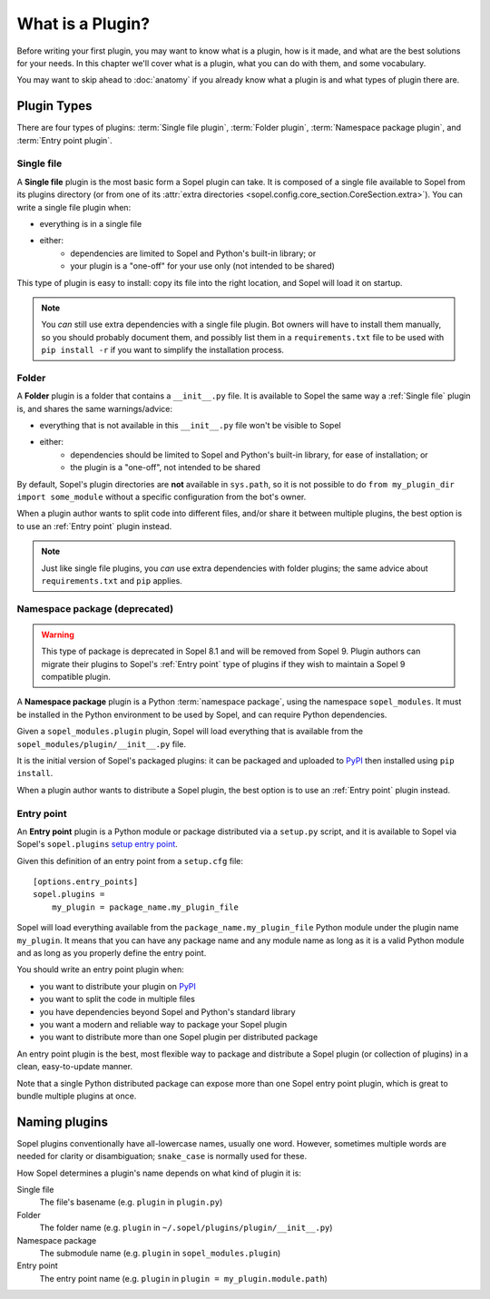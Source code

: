 =================
What is a Plugin?
=================

Before writing your first plugin, you may want to know what is a plugin, how is
it made, and what are the best solutions for your needs. In this chapter we'll
cover what is a plugin, what you can do with them, and some vocabulary.

You may want to skip ahead to :doc:`anatomy` if you already know what a plugin
is and what types of plugin there are.

Plugin Types
============

There are four types of plugins: :term:`Single file plugin`,
:term:`Folder plugin`, :term:`Namespace package plugin`, and
:term:`Entry point plugin`.

Single file
-----------

A **Single file** plugin is the most basic form a Sopel plugin can take. It is
composed of a single file available to Sopel from its plugins directory (or
from one of its
:attr:`extra directories <sopel.config.core_section.CoreSection.extra>`). You
can write a single file plugin when:

* everything is in a single file
* either:
   * dependencies are limited to Sopel and Python's built-in library; or
   * your plugin is a "one-off" for your use only (not intended to be shared)

This type of plugin is easy to install: copy its file into the right location,
and Sopel will load it on startup.

.. note::

   You *can* still use extra dependencies with a single file plugin. Bot owners
   will have to install them manually, so you should probably document them,
   and possibly list them in a ``requirements.txt`` file to be used with
   ``pip install -r`` if you want to simplify the installation process.

Folder
------

A **Folder** plugin is a folder that contains a ``__init__.py`` file. It is
available to Sopel the same way a :ref:`Single file` plugin is, and shares the
same warnings/advice:

* everything that is not available in this ``__init__.py`` file won't be
  visible to Sopel
* either:
   * dependencies should be limited to Sopel and Python's built-in library,
     for ease of installation; or
   * the plugin is a "one-off", not intended to be shared

By default, Sopel's plugin directories are **not** available in ``sys.path``,
so it is not possible to do ``from my_plugin_dir import some_module`` without
a specific configuration from the bot's owner.

When a plugin author wants to split code into different files, and/or share it
between multiple plugins, the best option is to use an :ref:`Entry point`
plugin instead.

.. note::

   Just like single file plugins, you *can* use extra dependencies with folder
   plugins; the same advice about ``requirements.txt`` and ``pip`` applies.

Namespace package (deprecated)
------------------------------

.. warning::

   This type of package is deprecated in Sopel 8.1 and will be removed from
   Sopel 9. Plugin authors can migrate their plugins to Sopel's
   :ref:`Entry point` type of plugins if they wish to maintain a Sopel 9
   compatible plugin.

.. deprecated:: 8.1

A **Namespace package** plugin is a Python :term:`namespace package`, using
the namespace ``sopel_modules``. It must be installed in the Python environment
to be used by Sopel, and can require Python dependencies.

Given a ``sopel_modules.plugin`` plugin, Sopel will load everything that is
available from the ``sopel_modules/plugin/__init__.py`` file.

It is the initial version of Sopel's packaged plugins: it can be packaged and
uploaded to `PyPI`_ then installed using ``pip install``.

When a plugin author wants to distribute a Sopel plugin, the best option is to
use an :ref:`Entry point` plugin instead.

Entry point
-----------

.. versionadded:: 7.0

An **Entry point** plugin is a Python module or package distributed via a
``setup.py`` script, and it is available to Sopel via Sopel's ``sopel.plugins``
`setup entry point`__.

Given this definition of an entry point from a ``setup.cfg`` file::

   [options.entry_points]
   sopel.plugins =
       my_plugin = package_name.my_plugin_file

Sopel will load everything available from the ``package_name.my_plugin_file``
Python module under the plugin name ``my_plugin``. It means that you can have
any package name and any module name as long as it is a valid Python module
and as long as you properly define the entry point.

You should write an entry point plugin when:

* you want to distribute your plugin on `PyPI`_
* you want to split the code in multiple files
* you have dependencies beyond Sopel and Python's standard library
* you want a modern and reliable way to package your Sopel plugin
* you want to distribute more than one Sopel plugin per distributed package

An entry point plugin is the best, most flexible way to package and distribute
a Sopel plugin (or collection of plugins) in a clean, easy-to-update manner.

Note that a single Python distributed package can expose more than one Sopel
entry point plugin, which is great to bundle multiple plugins at once.

.. seealso::

   The Python Packaging Authority explains how entry points work and how to
   use them in its `Entry points specification`_.

.. __: `Entry points specification`_


Naming plugins
==============

Sopel plugins conventionally have all-lowercase names, usually one word.
However, sometimes multiple words are needed for clarity or disambiguation;
``snake_case`` is normally used for these.

How Sopel determines a plugin's name depends on what kind of plugin it is:

Single file
   The file's basename (e.g. ``plugin`` in ``plugin.py``)

Folder
   The folder name (e.g. ``plugin`` in ``~/.sopel/plugins/plugin/__init__.py``)

Namespace package
   The submodule name (e.g. ``plugin`` in ``sopel_modules.plugin``)

Entry point
   The entry point name (e.g. ``plugin`` in ``plugin = my_plugin.module.path``)

.. _PyPI: https://pypi.org/
.. _Entry points specification: https://packaging.python.org/specifications/entry-points/
